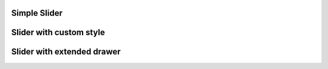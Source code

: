 
Simple Slider
"""""""""""""""""""""""""

.. lv_example:: widgets/slider/lv_example_slider_1
  :language: c

Slider with custom style
"""""""""""""""""""""""""

.. lv_example:: widgets/slider/lv_example_slider_2
  :language: c

Slider with extended drawer
""""""""""""""""""""""""""""

.. lv_example:: widgets/slider/lv_example_slider_3
  :language: c


